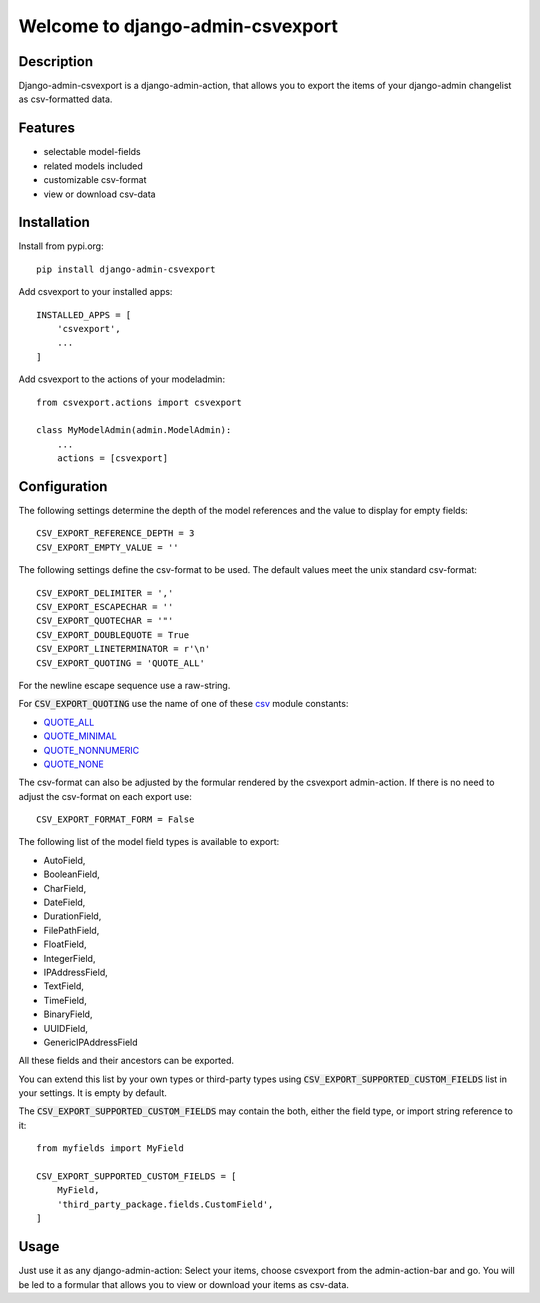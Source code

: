 =================================
Welcome to django-admin-csvexport
=================================

.. image:: https://travis-ci.com/thomst/django-admin-csvexport.svg?branch=master
   :target: https://travis-ci.com/thomst/django-admin-csvexport

.. image:: https://coveralls.io/repos/github/thomst/django-admin-csvexport/badge.svg?branch=master
   :target: https://coveralls.io/github/thomst/django-admin-csvexport?branch=master

.. image:: https://img.shields.io/badge/python-3.4%20%7C%203.5%20%7C%203.6%20%7C%203.7%20%7C%203.8-blue
   :target: https://img.shields.io/badge/python-3.4%20%7C%203.5%20%7C%203.6%20%7C%203.7%20%7C%203.8-blue
   :alt: python: 3.4, 3.5, 3.6, 3.7, 3.8

.. image:: https://img.shields.io/badge/django-1.11%20%7C%202.0%20%7C%202.1%20%7C%202.2%20%7C%203.0-orange
   :target: https://img.shields.io/badge/django-1.11%20%7C%202.0%20%7C%202.1%20%7C%202.2%20%7C%203.0-orange
   :alt: django: 1.11, 2.0, 2.1, 2.2, 3.0


Description
===========
Django-admin-csvexport is a django-admin-action, that allows you to export the
items of your django-admin changelist as csv-formatted data.


Features
========
* selectable model-fields
* related models included
* customizable csv-format
* view or download csv-data


Installation
============
Install from pypi.org::

    pip install django-admin-csvexport

Add csvexport to your installed apps::

    INSTALLED_APPS = [
        'csvexport',
        ...
    ]

Add csvexport to the actions of your modeladmin::

    from csvexport.actions import csvexport

    class MyModelAdmin(admin.ModelAdmin):
        ...
        actions = [csvexport]


Configuration
=============
The following settings determine the depth of the model references and the
value to display for empty fields::

    CSV_EXPORT_REFERENCE_DEPTH = 3
    CSV_EXPORT_EMPTY_VALUE = ''

The following settings define the csv-format to be used. The default values meet
the unix standard csv-format::

    CSV_EXPORT_DELIMITER = ','
    CSV_EXPORT_ESCAPECHAR = ''
    CSV_EXPORT_QUOTECHAR = '"'
    CSV_EXPORT_DOUBLEQUOTE = True
    CSV_EXPORT_LINETERMINATOR = r'\n'
    CSV_EXPORT_QUOTING = 'QUOTE_ALL'

For the newline escape sequence use a raw-string.

For :code:`CSV_EXPORT_QUOTING` use the name of one of these csv_ module
constants:

* QUOTE_ALL_
* QUOTE_MINIMAL_
* QUOTE_NONNUMERIC_
* QUOTE_NONE_

.. _csv: https://docs.python.org/3/library/csv.html
.. _QUOTE_ALL: https://docs.python.org/3/library/csv.html#csv.QUOTE_ALL
.. _QUOTE_MINIMAL: https://docs.python.org/3/library/csv.html#csv.QUOTE_ALL
.. _QUOTE_NONNUMERIC: https://docs.python.org/3/library/csv.html#csv.QUOTE_ALL
.. _QUOTE_NONE: https://docs.python.org/3/library/csv.html#csv.QUOTE_ALL

The csv-format can also be adjusted by the formular rendered by the csvexport
admin-action. If there is no need to adjust the csv-format on each export use::

    CSV_EXPORT_FORMAT_FORM = False

The following list of the model field types is available to export:

* AutoField,
* BooleanField,
* CharField,
* DateField,
* DurationField,
* FilePathField,
* FloatField,
* IntegerField,
* IPAddressField,
* TextField,
* TimeField,
* BinaryField,
* UUIDField,
* GenericIPAddressField

All these fields and their ancestors can be exported.

You can extend this list by your own types or third-party types using
:code:`CSV_EXPORT_SUPPORTED_CUSTOM_FIELDS` list in your settings. It is
empty by default.

The :code:`CSV_EXPORT_SUPPORTED_CUSTOM_FIELDS` may contain the both,
either the field type, or import string reference to it::

    from myfields import MyField

    CSV_EXPORT_SUPPORTED_CUSTOM_FIELDS = [
        MyField,
        'third_party_package.fields.CustomField',
    ]

Usage
=====
Just use it as any django-admin-action: Select your items, choose csvexport
from the admin-action-bar and go. You will be led to a formular that allows
you to view or download your items as csv-data.
